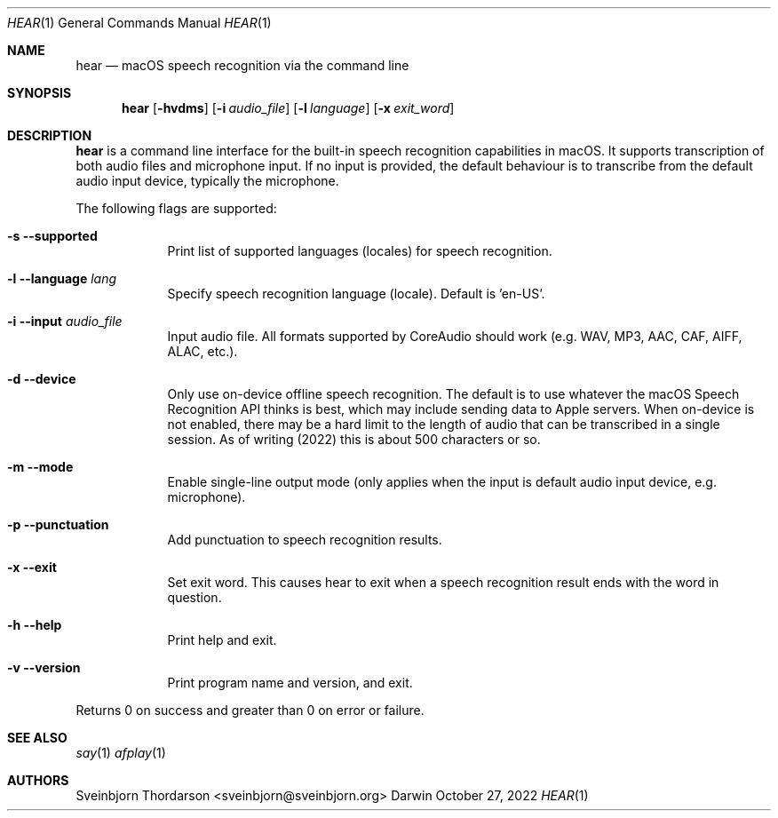 .Dd October 27, 2022
.Dt HEAR 1
.Os Darwin
.Sh NAME
.Nm hear
.Nd macOS speech recognition via the command line
.Sh SYNOPSIS
.Nm
.Op Fl hvdms
.Op Fl i Ar audio_file
.Op Fl l Ar language
.Op Fl x Ar exit_word
.Sh DESCRIPTION
.Nm
is a command line interface for the built-in speech recognition
capabilities in macOS. It supports transcription of both audio files
and microphone input. If no input is provided, the default behaviour
is to transcribe from the default audio input device, typically the
microphone.
.Pp
The following flags are supported:
.Bl -tag -width -indent
.It Fl s -supported
Print list of supported languages (locales) for speech recognition.
.It Fl l -language Ar lang
Specify speech recognition language (locale). Default is 'en-US'.
.It Fl i -input Ar audio_file
Input audio file. All formats supported by CoreAudio should work (e.g. WAV, MP3,
AAC, CAF, AIFF, ALAC, etc.).
.It Fl d -device
Only use on-device offline speech recognition. The default is to use whatever
the macOS Speech Recognition API thinks is best, which may include sending data
to Apple servers. When on-device is not enabled, there may be a hard limit to
the length of audio that can be transcribed in a single session. As of writing
(2022) this is about 500 characters or so.
.It Fl m -mode
Enable single-line output mode (only applies when the input is default audio
input device, e.g. microphone).
.It Fl p -punctuation
Add punctuation to speech recognition results.
.It Fl x -exit
Set exit word. This causes hear to exit when a speech recognition result ends
with the word in question.
.It Fl h -help
Print help and exit.
.It Fl v -version
Print program name and version, and exit.
.El
.Pp
Returns 0 on success and greater than 0 on error or failure.
.Sh SEE ALSO
.Xr say 1
.Xr afplay 1
.Sh AUTHORS
.An Sveinbjorn Thordarson <sveinbjorn@sveinbjorn.org>
